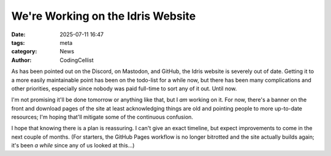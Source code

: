 We're Working on the Idris Website
##################################

:date: 2025-07-11 16:47
:tags: meta
:category: News
:author: CodingCellist

As has been pointed out on the Discord, on Mastodon, and GitHub, the Idris
website is severely out of date. Getting it to a more easily maintainable point
has been on the todo-list for a while now, but there has been many complications
and other priorities, especially since nobody was paid full-time to sort any of
it out.  Until now.

I'm not promising it'll be done tomorrow or anything like that, but I *am*
working on it. For now, there's a banner on the front and download pages of the
site at least acknowledging things are old and pointing people to more
up-to-date resources; I'm hoping that'll mitigate some of the continuous
confusion.

I hope that knowing there is a plan is reassuring. I can't give an exact
timeline, but expect improvements to come in the next couple of months. (For
starters, the GitHub Pages workflow is no longer bitrotted and the site actually
builds again; it's been *a while* since any of us looked at this...)
